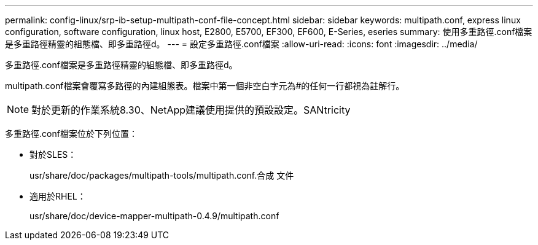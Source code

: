 ---
permalink: config-linux/srp-ib-setup-multipath-conf-file-concept.html 
sidebar: sidebar 
keywords: multipath.conf, express linux configuration, software configuration, linux host, E2800, E5700, EF300, EF600, E-Series, eseries 
summary: 使用多重路徑.conf檔案是多重路徑精靈的組態檔、即多重路徑d。 
---
= 設定多重路徑.conf檔案
:allow-uri-read: 
:icons: font
:imagesdir: ../media/


[role="lead"]
多重路徑.conf檔案是多重路徑精靈的組態檔、即多重路徑d。

multipath.conf檔案會覆寫多路徑的內建組態表。檔案中第一個非空白字元為#的任何一行都視為註解行。


NOTE: 對於更新的作業系統8.30、NetApp建議使用提供的預設設定。SANtricity

多重路徑.conf檔案位於下列位置：

* 對於SLES：
+
usr/share/doc/packages/multipath-tools/multipath.conf.合成 文件

* 適用於RHEL：
+
usr/share/doc/device-mapper-multipath-0.4.9/multipath.conf


